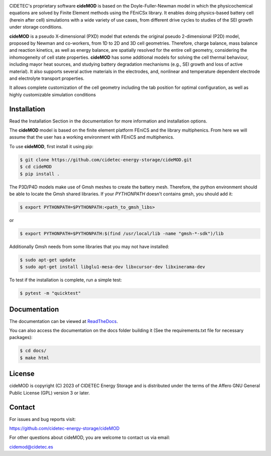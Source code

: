 .. |cideMOD_logo| image:: ./docs/source/Images/logo_final_cidemod_hor.png
  :alt: cideMOD_logo

.. |docs| image:: https://readthedocs.org/projects/cidemod/badge/?version=latest
    :alt: Documentation Status
    :scale: 100%
    :target: https://cidemod.readthedocs.io/en/latest/

.. |doi| image:: https://img.shields.io/badge/DOI-10.1149%2F1945--7111%2Fac91fb-informational
    :alt: Reference
    :scale: 100%
    :target: https://doi.org/10.1149/1945-7111/ac91fb

.. |release| image:: https://img.shields.io/github/v/release/cidetec-energy-storage/cideMOD?color=yellow
    :alt: Release
    :scale: 100%
    :target: https://github.com/cidetec-energy-storage/cideMOD/releases
   
.. |contributors| image:: https://img.shields.io/github/contributors/cidetec-energy-storage/cideMOD
    :alt: Contributors
    :scale: 100%
    :target: https://github.com/cidetec-energy-storage/cideMOD/graphs/contributors

.. |black_code| image:: https://img.shields.io/badge/code%20style-black-000000.svg
    :alt: Black
    :scale: 100%
    :target: https://github.com/ambv/black

.. |license| image:: https://img.shields.io/github/license/cidetec-energy-storage/cideMOD
   :alt: License
   :scale: 100%
   :target: https://github.com/cidetec-energy-storage/cideMOD/blob/main/LICENSE

.. |forks| image:: https://img.shields.io/github/forks/cidetec-energy-storage/cideMOD?style=social
   :alt: Forks
   :scale: 100%
   :target: https://github.com/cidetec-energy-storage/cideMOD/network/members

.. |twitter| image:: https://img.shields.io/twitter/follow/CIDETEC_?style=social
   :alt: Twitter
   :scale: 100%
   :target: https://twitter.com/CIDETEC_?ref_src=twsrc%5Egoogle%7Ctwcamp%5Eserp%7Ctwgr%5Eauthor

.. |docker| image:: https://img.shields.io/docker/v/cidetec/cidemod?label=Docker
   :alt: Docker image
   :scale: 100%
   :target: https://hub.docker.com/r/cidetec/cidemod

|cideMOD_logo|

|docs| |doi| |license| |docker|

|twitter|

CIDETEC's proprietary software **cideMOD** is based on the 
Doyle-Fuller-Newman model in which the physicochemical equations
are solved by Finite Element methods using the FEniCSx library. It 
enables doing physics-based battery cell (herein after cell) simulations
with a wide variety of use cases, from different drive cycles to studies
of the SEI growth under storage
conditions.

**cideMOD** is a pseudo X-dimensional (PXD) model that extends the
original pseudo 2-dimensional (P2D) model, proposed by Newman and
co-workers, from 1D to 2D and 3D cell geometries. Therefore, charge
balance, mass balance and reaction kinetics, as well as energy balance,
are spatially resolved for the entire cell geometry, considering the
inhomogeneity of cell state properties.
**cideMOD** has some additional models for solving the cell thermal
behaviour, including mayor heat sources, and studying battery
degradation mechanisms (e.g., SEI growth and loss of active material). 
It also supports several active materials in the electrodes, and, 
nonlinear and temperature dependent electrode and electrolyte transport properties.

It allows complete customization of the cell geometry including the tab
position for optimal configuration, as well as highly customizable
simulation conditions

Installation
------------

Read the Installation Section in the documentation for more information
and installation options.

The **cideMOD** model is based on the finite element platform FEniCS
and the library multiphenics. From here we will assume that the
user has a working environment with FEniCS and multiphenics.

To use **cideMOD**, first install it using pip:

.. code-block:: console

   $ git clone https://github.com/cidetec-energy-storage/cideMOD.git
   $ cd cideMOD
   $ pip install .

The P3D/P4D models make use of Gmsh meshes to create the battery
mesh. Therefore, the python environment should be able to locate the
Gmsh shared libraries.
If your *PYTHONPATH* doesn't contains gmsh, you should add it:

.. code-block:: console

   $ export PYTHONPATH=$PYTHONPATH:<path_to_gmsh_libs>

or

.. code-block:: console

   $ export PYTHONPATH=$PYTHONPATH:$(find /usr/local/lib -name "gmsh-*-sdk")/lib

Additionally Gmsh needs from some libraries that you may not have
installed:

.. code-block:: console

   $ sudo apt-get update
   $ sudo apt-get install libglu1-mesa-dev libxcursor-dev libxinerama-dev

To test if the installation is complete, run a simple test:

.. code-block:: console

   $ pytest -m "quicktest"


Documentation
-------------

The documentation can be viewed at
`ReadTheDocs <https://cidemod.readthedocs.io/en/latest/>`_.

You can also access the documentation on the docs folder
building it (See the requirements.txt file for necessary packages):

.. code-block:: console

   $ cd docs/
   $ make html

License
-------
cideMOD is copyright (C) 2023 of CIDETEC Energy Storage and is
distributed under the terms of the Affero GNU General Public License
(GPL) version 3 or later.

Contact
-------
For issues and bug reports visit:

https://github.com/cidetec-energy-storage/cideMOD

For other questions about cideMOD, you are welcome to contact us via email:

cidemod@cidetec.es
